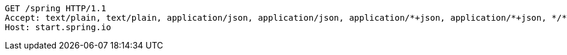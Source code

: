 [source,http,options="nowrap"]
----
GET /spring HTTP/1.1
Accept: text/plain, text/plain, application/json, application/json, application/*+json, application/*+json, */*, */*
Host: start.spring.io

----
